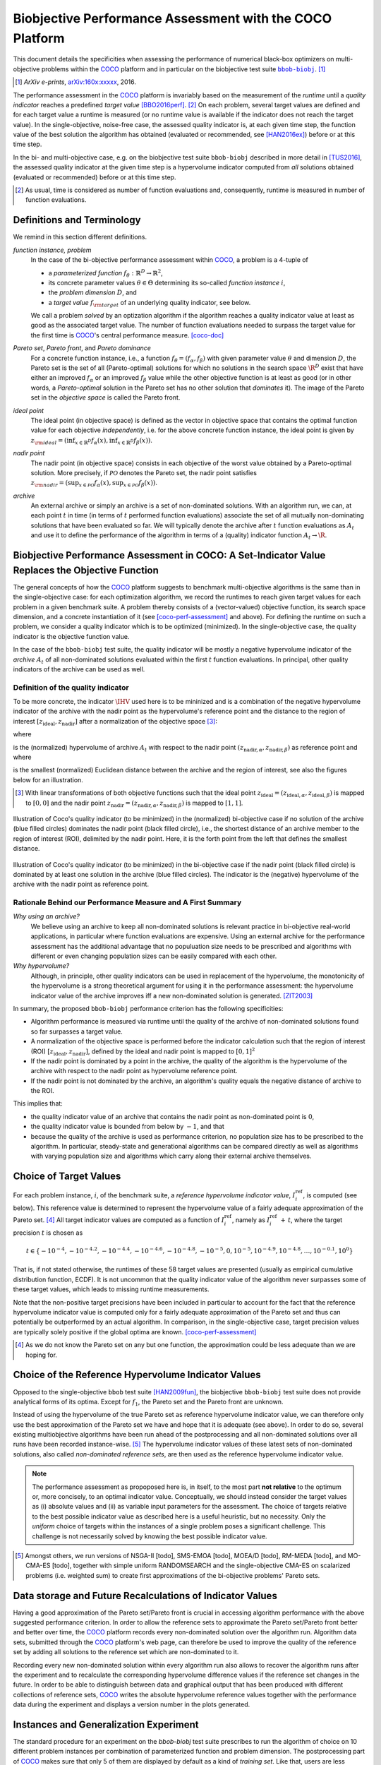 .. title:: Biobjective Performance Assessment with the COCO Platform

#########################################################
Biobjective Performance Assessment with the COCO Platform
#########################################################

.. the next two lines are necessary in LaTeX. They will be automatically 
  replaced to put away the \chapter level as ??? and let the "current" level
  becomes \section. 

.. CHAPTERTITLE
.. CHAPTERUNDERLINE

.. Contents:

.. .. toctree::
   :maxdepth: 2

.. raw:: latex

  % \tableofcontents is automatic with sphinx and moved behind abstract by swap...py
  \begin{abstract}

.. WHEN CHANGING THIS CHANGE ALSO the abstract in conf.py ACCORDINGLY (though it seems the latter is not used)

This document details the specificities when assessing the performance of
numerical black-box optimizers on multi-objective problems within the COCO_
platform and in particular on the biobjective test suite |bbob-biobj|_. [#]_

.. [#] *ArXiv e-prints*, arXiv:160x:xxxxx__, 2016.
.. __: http://arxiv.org/abs/160x.xxxxx


.. raw:: latex

  \end{abstract}
  \newpage


.. |bbob-biobj| replace:: ``bbob-biobj``
.. _bbob-biobj: http://numbbo.github.io/coco-doc/bbob-biobj/functions
.. |coco_problem_t| replace:: ``coco_problem_t``
.. _coco_problem_t: http://numbbo.github.io/coco-doc/C/coco_8h.html#a408ba01b98c78bf5be3df36562d99478
.. _COCO: https://github.com/numbbo/coco
.. |Iref| replace:: :math:`I_\mathrm{ref}`

The performance assessment in the COCO_ platform is invariably based on the
measurement of the *runtime* until a *quality indicator* reaches a predefined
*target value* [BBO2016perf]_. [#]_ 
On each problem, several target values are defined and for each target value
a runtime is measured (or no runtime value is available if the indicator does
not reach the target value). 
In the single-objective, noise-free case, the assessed quality indicator is, at 
each given time step, the function value of the best solution the algorithm has
obtained (evaluated or recommended, see [HAN2016ex]_) before or at this time
step. 

In the bi- and multi-objective case, e.g. on the biobjective test suite
``bbob-biobj`` described in more detail in [TUS2016]_, the assessed quality
indicator at the given time step is a hypervolume indicator computed from
*all* solutions obtained (evaluated or recommended) before or at this time
step. 

.. [#] As usual, time is considered as number of function evaluations and, 
  consequently, runtime is measured in number of function evaluations.

Definitions and Terminology
===========================
We remind in this section different definitions.

*function instance, problem*
 In the case of the bi-objective performance assessment within COCO_, a problem is a 4-tuple of
 
 * a *parameterized function* :math:`f_\theta: \mathbb{R}^D \to \mathbb{R}^2`,
 * its concrete parameter values :math:`\theta\in\Theta` determining its so-called
   *function instance* |i|,
 * the *problem dimension* :math:`D`, and
 * a *target value* :math:`f_{\rm target}` of an underlying quality indicator, see below.
 
 We call a problem *solved* by an optization algorithm if the algorithm
 reaches a quality indicator value at least as good as the associated target value.
 The number of function evaluations needed to surpass the target value for the first time
 is COCO_'s central performance measure. [coco-doc]_

*Pareto set*, *Pareto front*, and *Pareto dominance*
 For a concrete function instance, i.e., a function :math:`f_\theta=(f_\alpha,f_\beta)` with
 given parameter value :math:`\theta` and dimension :math:`D`, the Pareto set is the set
 of all (Pareto-optimal) solutions for which no solutions in the search space
 :math:`\R^D` exist that have either an improved :math:`f_\alpha` or an improved
 :math:`f_\beta` value while the other objective function is at least as good
 (or in other words, a *Pareto-optimal* solution in the Pareto set has no other solution
 that *dominates* it). The image of the Pareto set in the *objective space* is called
 the Pareto front.
 
*ideal point*
 The ideal point (in objective space) is defined as the vector in objective space that
 contains the optimal function value for each objective *independently*, i.e. for the above
 concrete function instance, the ideal point is given by
 :math:`z_{\rm ideal}  = (\inf_{x\in \mathbb{R}^D} f_\alpha(x), \inf_{x\in \mathbb{R}^D} f_\beta(x))`.
 
*nadir point* 
 The nadir point (in objective space) consists in each objective of
 the worst value obtained by a Pareto-optimal solution. More precisely, if
 :math:`\mathcal{PO}` denotes the Pareto set, the nadir point satisfies
 :math:`z_{\rm nadir}  =  \left( \sup_{x \in \mathcal{PO}} f_\alpha(x),
 \sup_{x \in \mathcal{PO}} f_\beta(x)  \right)`.

*archive*
 An external archive or simply an archive is a set of non-dominated solutions.
 With an algorithm run, we can, at each point :math:`t` in time (in terms of
 :math:`t` performed function evaluations) associate the set of all
 mutually non-dominating solutions that have been evaluated so far. We will
 typically denote the archive after :math:`t` function evaluations as :math:`A_t`
 and use it to define the performance of the algorithm in terms of a (quality)
 indicator function :math:`A_t \rightarrow \R`.

 
Biobjective Performance Assessment in COCO: A Set-Indicator Value Replaces the Objective Function
=================================================================================================
The general concepts of how the COCO_ platform suggests to benchmark
multi-objective algorithms is the same than in the single-objective case: for
each optimization algorithm, we record the runtimes to reach given target
values for each problem in a given benchmark suite. A problem thereby
consists of a (vector-valued) objective function, its search space dimension,
and a concrete instantiation of it (see [coco-perf-assessment]_ and above). 
For defining the runtime on such a problem, we consider a quality indicator
which is to be optimized (minimized). 
In the single-objective case, the quality indicator is the objective
function value. 

In the case of the ``bbob-biobj`` test suite, the quality indicator will be mostly a
negative hypervolume indicator of the *archive* :math:`A_t` of all non-dominated
solutions evaluated within the first :math:`t` function evaluations. In principal, other
quality indicators of the archive can be used as well.

Definition of the quality indicator
------------------------------------
To be more concrete, the indicator :math:`\IHV` used here is to be mininized and
is a combination of the negative hypervolume indicator of the archive with the nadir
point as the hypervolume's reference point and the distance to the region of interest
:math:`[z_{\text{ideal}}, z_{\text{nadir}}]` after a normalization of the
objective space [#]_:

.. math::
    :nowrap:
	
	\begin{equation*}
	\IHV =  \left\{ \begin{array}{ll}     
	- \text{HV}(A_t, [z_{\text{ideal}}, z_{\text{nadir}}]) & \text{if $A_t$ dominates } z_{\text{nadir}}\\
 	dist(A_t, [z_{\text{ideal}}, z_{\text{nadir}}]) & \text{otherwise} 	
	\end{array} 	\right.\enspace .
	\end{equation*}
 
where

.. math::
    :nowrap:
	
    \begin{equation*}
    \text{HV}(A_t, z_{\text{ideal}}, z_{\text{nadir}}) = \text{VOL}\left( \bigcup_{a \in A_t} \left[\frac{f_\alpha(a)-z_{\text{ideal}, \alpha}}{z_{\text{nadir}, \alpha}-z_{\text{ideal}, \alpha}}, 1\right]\times\left[\frac{f_\beta(a)-z_{\text{ideal}, \beta}}{z_{\text{nadir}, \beta}-z_{\text{ideal}, \beta}}, 1\right]\right)
	\end{equation*}
   
is the (normalized) hypervolume of archive :math:`A_t` with respect to the nadir point :math:`(z_{\text{nadir}, \alpha}, z_{\text{nadir},\beta})` as reference point and where 

.. math::
    :nowrap:
	
    \begin{equation*}
	dist(A_t, [z_{\text{ideal}}, z_{\text{nadir}}]) = \inf_{a\in A_t, z\in [z_{\text{ideal}}, z_{\text{nadir}}]} dist\left(\frac{f(a)-z_{\text{ideal}}}{z_{\text{nadir}}-z_{\text{ideal}}}, \frac{z-z_{\text{ideal}}}{z_{\text{nadir}}-z_{\text{ideal}}}\right)
	\end{equation*}
	
is the smallest (normalized) Euclidean distance between the archive and the region of interest, see also the figures below for an illustration.

.. [#] With linear transformations of both objective functions such that the ideal point :math:`z_{\text{ideal}}= (z_{\text{ideal}, \alpha}, z_{\text{ideal}, \beta})` is mapped to :math:`[0,0]` and the nadir point :math:`z_{\text{nadir}}= (z_{\text{nadir}, \alpha}, z_{\text{nadir}, \beta})` is mapped to :math:`[1,1]`.


.. figure:: pics/IHDoutside.*
   :align: center
   :width: 60%

   Illustration of Coco's quality indicator (to be minimized) in the
   (normalized) bi-objective case if no solution of the archive (blue filled circles)
   dominates the nadir point (black filled circle), i.e., the shortest
   distance of an archive member to the region of interest (ROI), delimited
   by the nadir point. 
   Here, it is the forth point from the left that defines
   the smallest distance.
   

.. figure:: pics/IHDinside.*
   :align: center
   :width: 60%

   Illustration of Coco's quality indicator (to be minimized) in the
   bi-objective case if the nadir point (black filled circle) is dominated by
   at least one solution in the archive (blue filled circles). The indicator is the 
   (negative) hypervolume of the archive with the nadir point as reference point. 
   
   
Rationale Behind our Performance Measure and A First Summary
------------------------------------------------------------

*Why using an archive?*
 We believe using an archive to keep all non-dominated solutions is relevant practice
 in bi-objective real-world applications, in particular where function evaluations are
 expensive. Using an external archive for the performance assessment has the additional
 advantage that no populuation size needs to be prescribed and algorithms with different
 or even changing population sizes can be easily compared with each other.


*Why hypervolume?*
 Although, in principle, other quality indicators can be used in replacement of the
 hypervolume, the monotonicity of the hypervolume is a strong theoretical argument
 for using it in the performance assessment: the hypervolume indicator value of the
 archive improves iff a new non-dominated solution is generated. [ZIT2003]_



In summary, the proposed ``bbob-biobj`` performance criterion has the following
specificities:

* Algorithm performance is measured via runtime until the quality of the archive of non-dominated 
  solutions found so far surpasses a target value.

* A normalization of the objective space is performed before the indicator calculation such that the
  region of interest (ROI) :math:`[z_{\text{ideal}}, z_{\text{nadir}}]`, defined by
  the ideal and nadir point is mapped to :math:`[0, 1]^2`

* If the nadir point is dominated by a point in the archive, the quality of the algorithm is
  the hypervolume of the archive with respect to the nadir point as hypervolume reference point.

* If the nadir point is not dominated by the archive, an algorithm's quality equals the negative
  distance of archive to the ROI.

This implies that:

* the quality indicator value of an archive that contains the nadir point as 
  non-dominated point is :math:`0`,

* the quality indicator value is bounded from below by :math:`-1`, and that

* because the quality of the archive is used as performance criterion, no population size has to be
  prescribed to the algorithm. In particular, steady-state and generational algorithms can be 
  compared directly as well as algorithms with varying population size and algorithms which carry
  along their external archive themselves. 


Choice of Target Values
=======================

For each problem instance, |i|, of the benchmark suite, a *reference
hypervolume indicator value*, |Irefi|, is computed (see below). 
This reference value is determined to represent the hypervolume value of a fairly adequate
approximation of the Pareto set. [#]_ All target indicator values are computed as 
a function of |Irefi|, namely as |Irefi| :math:`+\,t`, where the target precision 
|t| is chosen as

.. math::

  t \in \{ -10^{-4}, -10^{-4.2}, -10^{-4.4}, -10^{-4.6}, -10^{-4.8}, -10^{-5}, 0, 10^{-5}, 10^{-4.9}, 10^{-4.8}, \dots, 10^{-0.1}, 10^0 \}

That is, if not stated otherwise, the runtimes of these 58 target values are
presented (usually as empirical cumulative distribution function, ECDF). 
It is not uncommon that the quality indicator value of the algorithm never surpasses some of
these target values, which leads to missing runtime measurements.

Note that the non-positive
target precisions have been included in particular to account for the fact that the
reference hypervolume indicator value is computed only for a fairly adequate
approximation of the Pareto set and thus can potentially be outperformed by an actual algorithm. 
In comparison, in the single-objective case, target precision values are typically solely
positive if the global optima are known. [coco-perf-assessment]_

.. |Irefi| replace:: :math:`I_i^\mathrm{ref}`
.. |i| replace:: :math:`i`
.. |t| replace:: :math:`t`



.. [#] As we do not know the Pareto set on any but one function, the approximation 
  could be less adequate than we are hoping for. 


Choice of the Reference Hypervolume Indicator Values
====================================================

Opposed to the single-objective ``bbob`` test suite [HAN2009fun]_, the
biobjective ``bbob-biobj`` test suite does not provide analytical forms of
its optima. 
Except for :math:`f_1`, the Pareto set and the Pareto front are unknown. 

Instead of using the hypervolume of the true Pareto set as reference
hypervolume indicator value, we can therefore only use the best
approximation of the Pareto set we have and hope that it is adequate (see
above). In order to do so, several existing multiobjective algorithms have
been run ahead of the postprocessing and all non-dominated solutions over
all runs have been recorded instance-wise. [#]_ The hypervolume indicator values
of these latest sets of non-dominated solutions, also called *non-dominated
reference sets*, are then used as the reference hypervolume indicator value.


.. note:: The performance assessment as propoposed here is, in itself, to the most
  part **not relative** to the optimum or, more concisely, to an optimal indicator
  value. Conceptually, we should instead consider the target values as
  (i) absolute values and (ii) as variable input parameters for the 
  assessment. The choice of targets relative to the best possible
  indicator value as described here is a useful heuristic, but no necessity.
  Only the *uniform* choice of targets within the instances of a single problem
  poses a significant challenge. This challenge is not necessarily 
  solved by knowing the best possible indicator value.



.. [#] Amongst others, we run versions of NSGA-II [todo], SMS-EMOA [todo],
  MOEA/D [todo], RM-MEDA [todo], and MO-CMA-ES [todo], together with simple
  uniform RANDOMSEARCH and the single-objective CMA-ES on scalarized problems
  (i.e. weighted sum) to create first approximations of the bi-objective
  problems' Pareto sets.

   

Data storage and Future Recalculations of Indicator Values
==========================================================
Having a good approximation of the Pareto set/Pareto front is crucial in accessing
algorithm performance with the above suggested performance criterion. In order to allow
the reference sets to approximate the Pareto set/Pareto front better and better over time,
the COCO_ platform records every non-dominated solution over the algorithm run.
Algorithm data sets, submitted through the COCO_ platform's web page, can therefore
be used to improve the quality of the reference set by adding all solutions to the
reference set which are non-dominated to it. 

Recording every new non-dominated solution within every algorithm run also allows to
recover the algorithm runs after the experiment and to recalculate the corresponding
hypervolume difference values if the reference set changes in the future. In order
to be able to distinguish between data and graphical output that has been produced
with different collections of reference sets, COCO_ writes the absolute hypervolume
reference values together with the performance data during the experiment and displays
a version number in the plots generated.


Instances and Generalization Experiment
=======================================
The standard procedure for an experiment on the `bbob-biobj` test suite prescribes
to run the algorithm of choice on 10 different problem instances per combination
of parameterized function and problem dimension. The postprocessing part
of COCO_ makes sure that only 5 of them are displayed by default as a kind of 
*training set*. Like that, users are less suspected of having tuned their algorithms
to the remaining 5 instances (the *test set*) which can then be used to evaluate the
generalization abilities of the benchmarked algorithms.


    

Acknowledgements
================
This work was supported by the grant ANR-12-MONU-0009 (NumBBO) 
of the French National Research Agency.
   

.. ############################# References ##################################
.. raw:: html
    
    <H2>References</H2>

   
.. [coco-perf-assessment] The BBOBies (2016). `COCO: Performance Assessment`__.
.. __: http://numbbo.github.io/coco-doc/perf-assessment

.. [BBO2016perf] The BBOBies (2016). `Performance Assessment`__. 
.. __: https://www.github.com

.. [coco-doc] N. Hansen, A. Auger, O. Mersmann, T. Tusar, D. Brockhoff (2016).
   `COCO: A Platform for Comparing Continuous Optimizers in a Black-Box 
   Setting`__.
.. __: http://numbbo.github.io/coco-doc/

.. [HAN2009fun] N. Hansen, S. Finck, R. Ros, and A. Auger (2009). 
  `Real-parameter black-box optimization benchmarking 2009: Noiseless functions definitions`__. `Technical Report RR-6829`__, Inria, updated February 2010.
.. __: http://coco.gforge.inria.fr/
.. __: https://hal.inria.fr/inria-00362633

.. [HAN2016ex] N. Hansen, T. Tušar, A. Auger, D. Brockhoff, O. Mersmann (2016), 
   `COCO: Experimental Procedure`__. 
.. __: http://numbbo.github.io/coco-doc/experimental-setup/

.. [TUS2016] T. Tušar, D. Brockhoff, N. Hansen, A. Auger (2016), 
  `COCO: The Bi-objective Black Box Optimization Benchmarking (bbob-biobj) 
  Test Suite`__.
.. __: http://numbbo.github.io/coco-doc/bbob-biobj/functions/ 

.. [ZIT2003] E. Zitzler, L. Thiele, M. Laumanns, C. M. Fonseca, and V. Grunert da Fonseca (2003). Performance Assessment of Multiobjective Optimizers: An Analysis and Review.
  *IEEE Transactions on Evolutionary Computation*, 7(2), pp. 117-132.
